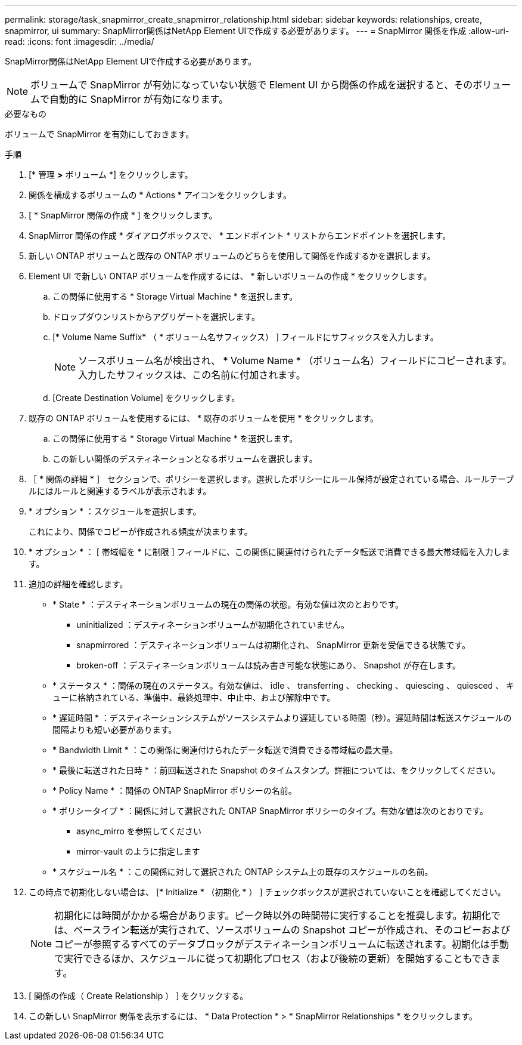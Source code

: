 ---
permalink: storage/task_snapmirror_create_snapmirror_relationship.html 
sidebar: sidebar 
keywords: relationships, create, snapmirror, ui 
summary: SnapMirror関係はNetApp Element UIで作成する必要があります。 
---
= SnapMirror 関係を作成
:allow-uri-read: 
:icons: font
:imagesdir: ../media/


[role="lead"]
SnapMirror関係はNetApp Element UIで作成する必要があります。


NOTE: ボリュームで SnapMirror が有効になっていない状態で Element UI から関係の作成を選択すると、そのボリュームで自動的に SnapMirror が有効になります。

.必要なもの
ボリュームで SnapMirror を有効にしておきます。

.手順
. [* 管理 *>* ボリューム *] をクリックします。
. 関係を構成するボリュームの * Actions * アイコンをクリックします。
. [ * SnapMirror 関係の作成 * ] をクリックします。
. SnapMirror 関係の作成 * ダイアログボックスで、 * エンドポイント * リストからエンドポイントを選択します。
. 新しい ONTAP ボリュームと既存の ONTAP ボリュームのどちらを使用して関係を作成するかを選択します。
. Element UI で新しい ONTAP ボリュームを作成するには、 * 新しいボリュームの作成 * をクリックします。
+
.. この関係に使用する * Storage Virtual Machine * を選択します。
.. ドロップダウンリストからアグリゲートを選択します。
.. [* Volume Name Suffix* （ * ボリューム名サフィックス） ] フィールドにサフィックスを入力します。
+

NOTE: ソースボリューム名が検出され、 * Volume Name * （ボリューム名）フィールドにコピーされます。入力したサフィックスは、この名前に付加されます。

.. [Create Destination Volume] をクリックします。


. 既存の ONTAP ボリュームを使用するには、 * 既存のボリュームを使用 * をクリックします。
+
.. この関係に使用する * Storage Virtual Machine * を選択します。
.. この新しい関係のデスティネーションとなるボリュームを選択します。


. ［ * 関係の詳細 * ］ セクションで、ポリシーを選択します。選択したポリシーにルール保持が設定されている場合、ルールテーブルにはルールと関連するラベルが表示されます。
. * オプション * ：スケジュールを選択します。
+
これにより、関係でコピーが作成される頻度が決まります。

. * オプション * ： [ 帯域幅を * に制限 ] フィールドに、この関係に関連付けられたデータ転送で消費できる最大帯域幅を入力します。
. 追加の詳細を確認します。
+
** * State * ：デスティネーションボリュームの現在の関係の状態。有効な値は次のとおりです。
+
*** uninitialized ：デスティネーションボリュームが初期化されていません。
*** snapmirrored ：デスティネーションボリュームは初期化され、 SnapMirror 更新を受信できる状態です。
*** broken-off ：デスティネーションボリュームは読み書き可能な状態にあり、 Snapshot が存在します。


** * ステータス * ：関係の現在のステータス。有効な値は、 idle 、 transferring 、 checking 、 quiescing 、 quiesced 、 キューに格納されている、準備中、最終処理中、中止中、および解除中です。
** * 遅延時間 * ：デスティネーションシステムがソースシステムより遅延している時間（秒）。遅延時間は転送スケジュールの間隔よりも短い必要があります。
** * Bandwidth Limit * ：この関係に関連付けられたデータ転送で消費できる帯域幅の最大量。
** * 最後に転送された日時 * ：前回転送された Snapshot のタイムスタンプ。詳細については、をクリックしてください。
** * Policy Name * ：関係の ONTAP SnapMirror ポリシーの名前。
** * ポリシータイプ * ：関係に対して選択された ONTAP SnapMirror ポリシーのタイプ。有効な値は次のとおりです。
+
*** async_mirro を参照してください
*** mirror-vault のように指定します


** * スケジュール名 * ：この関係に対して選択された ONTAP システム上の既存のスケジュールの名前。


. この時点で初期化しない場合は、 [* Initialize * （初期化 * ） ] チェックボックスが選択されていないことを確認してください。
+

NOTE: 初期化には時間がかかる場合があります。ピーク時以外の時間帯に実行することを推奨します。初期化では、ベースライン転送が実行されて、ソースボリュームの Snapshot コピーが作成され、そのコピーおよびコピーが参照するすべてのデータブロックがデスティネーションボリュームに転送されます。初期化は手動で実行できるほか、スケジュールに従って初期化プロセス（および後続の更新）を開始することもできます。

. [ 関係の作成（ Create Relationship ） ] をクリックする。
. この新しい SnapMirror 関係を表示するには、 * Data Protection * > * SnapMirror Relationships * をクリックします。

